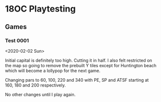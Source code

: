 * 18OC Playtesting
** Games
*** Test 0001
    <2020-02-02 Sun>
    [[./screenshots/2020-02-02-18OC-Test0001.png]]

    Initial capital is definitely too high. Cutting it in half. I also felt
    restricted on the map so going to remove the prebuilt Y tiles except for
    Huntington beach which will become a lollypop for the next game.

    Changing pars to 60, 100, 220 and 340 with PE, SP and ATSF starting at 160,
    180 and 200 respectively.

    No other changes until I play again.
